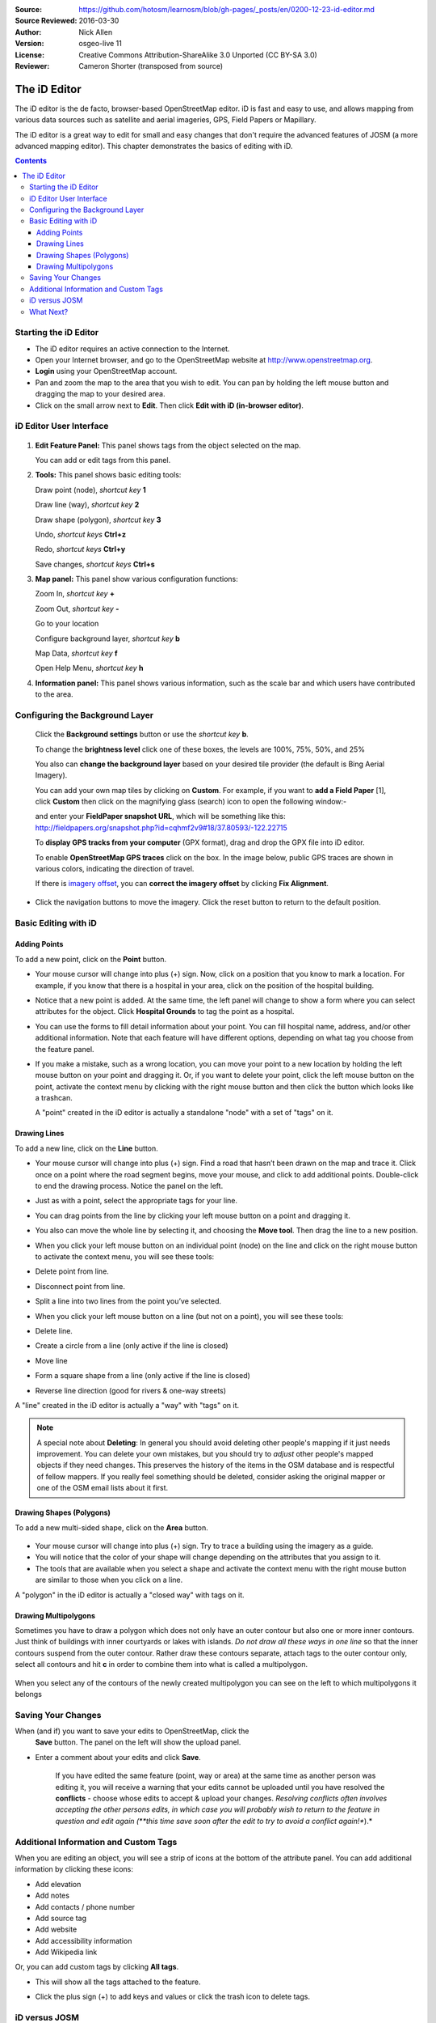 :Source: https://github.com/hotosm/learnosm/blob/gh-pages/_posts/en/0200-12-23-id-editor.md
:Source Reviewed: 2016-03-30  
:Author: Nick Allen
:Version: osgeo-live 11
:License: Creative Commons Attribution-ShareAlike 3.0 Unported  (CC BY-SA 3.0)
:Reviewer: Cameron Shorter (transposed from source)

********************************************************************************
The iD Editor
********************************************************************************

The iD editor is the de facto, browser-based OpenStreetMap editor. iD is
fast and easy to use, and allows mapping from various data sources such
as satellite and aerial imageries, GPS, Field Papers or Mapillary.

The iD editor is a great way to edit for small and easy changes that
don't require the advanced features of JOSM (a more advanced mapping
editor). This chapter demonstrates the basics of editing with iD.

.. contents:: Contents

Starting the iD Editor
----------------------

-  The iD editor requires an active connection to the Internet.
-  Open your Internet browser, and go to the OpenStreetMap website at
   http://www.openstreetmap.org.
-  **Login** using your OpenStreetMap account.
-  Pan and zoom the map to the area that you wish to edit. You can pan
   by holding the left mouse button and dragging the map to your desired
   area.
-  Click on the small arrow next to **Edit**. Then click **Edit with iD
   (in-browser editor)**.

  .. image:: /images/projects/id-editor/id-editor_image1.png

iD Editor User Interface
------------------------

  .. image:: /images/projects/id-editor/id-editor_image2.png

1. **Edit Feature Panel:** This panel shows tags from the object
   selected on the map.

   You can add or edit tags from this panel.

2. **Tools:** This panel shows basic editing tools:

   Draw point (node), *shortcut key* **1** |image3|

   Draw line (way), *shortcut key* **2** |image4|

   Draw shape (polygon), *shortcut key* **3** |image5|

   Undo, *shortcut keys* **Ctrl+z** |image6|

   Redo, *shortcut keys* **Ctrl+y** |image7|

   Save changes, *shortcut keys* **Ctrl+s** |image8|

3. **Map panel:** This panel show various configuration functions:

   Zoom In, *shortcut key* **+** |image9|

   Zoom Out, *shortcut key* **-** |image10|

   Go to your location |image11|

   Configure background layer, *shortcut key* **b**

   Map Data, *shortcut key* **f**

   Open Help Menu, *shortcut key* **h**

4. **Information panel:** This panel shows various information, such as
   the scale bar and which users have contributed to the area.

Configuring the Background Layer
--------------------------------

  Click the **Background settings** button or use the *shortcut key*
  **b**. |image14|

  |image15|

  To change the **brightness level** click one of these boxes, the
  levels are 100%, 75%, 50%, and 25% |image16|

  You also can **change the background layer** based on your desired
  tile provider (the default is Bing Aerial Imagery).

  You can add your own map tiles by clicking on **Custom**. For example,
  if you want to **add a Field Paper**  [1], click **Custom** then
  click on the magnifying glass (search) icon to open the following
  window:-

  |image17|
  and enter your **FieldPaper snapshot URL**, which will be something
  like this:
  http://fieldpapers.org/snapshot.php?id=cqhmf2v9#18/37.80593/-122.22715

  To **display GPS tracks from your computer** (GPX format), drag and
  drop the GPX file into iD editor.

  To enable **OpenStreetMap GPS traces** click on the box. In the image
  below, public GPS traces are shown in various colors, indicating the
  direction of travel.

  |osm gps traces|
 
  If there is `imagery offset </en/josm/aerial-imagery>`__, you can
  **correct the imagery offset** by clicking **Fix Alignment**.

  |image18|

-  Click the navigation buttons to move the imagery. Click the reset
   button to return to the default position. |image20|

Basic Editing with iD
---------------------

Adding Points
~~~~~~~~~~~~~

To add a new point, click on the **Point** button. |image3|

-  Your mouse cursor will change into plus (+) sign. Now, click on a
   position that you know to mark a location. For example, if you know
   that there is a hospital in your area, click on the position of the
   hospital building.

   |image21|

-  Notice that a new point is added. At the same time, the left panel
   will change to show a form where you can select attributes for the
   object. Click **Hospital Grounds** to tag the point as a hospital.

   |image22|

-  You can use the forms to fill detail information about your point.
   You can fill hospital name, address, and/or other additional
   information. Note that each feature will have different options,
   depending on what tag you choose from the feature panel.
-  If you make a mistake, such as a wrong location, you can move your
   point to a new location by holding the left mouse button on your
   point and dragging it. Or, if you want to delete your point, click
   the left mouse button on the point, activate the context menu by
   clicking with the right mouse button and then click the button which
   looks like a trashcan. |image23|

   A "point" created in the iD editor is actually a standalone "node"
   with a set of "tags" on it.

Drawing Lines
~~~~~~~~~~~~~

To add a new line, click on the **Line** button. |image4|

-  Your mouse cursor will change into plus (+) sign. Find a road that
   hasn’t been drawn on the map and trace it. Click once on a point
   where the road segment begins, move your mouse, and click to add
   additional points. Double-click to end the drawing process. Notice
   the panel on the left.

   |image24|

-  Just as with a point, select the appropriate tags for your line.
-  You can drag points from the line by clicking your left mouse button
   on a point and dragging it.
-  You also can move the whole line by selecting it, and choosing the
   **Move tool**. Then drag the line to a new position. |image30|
-  When you click your left mouse button on an individual point (node)
   on the line and click on the right mouse button to activate the
   context menu, you will see these tools:
-  Delete point from line. |image23|
-  Disconnect point from line. |image26|
-  Split a line into two lines from the point you’ve selected.
   |image27|
-  When you click your left mouse button on a line (but not on a point),
   you will see these tools:
-  Delete line. |image23|
-  Create a circle from a line (only active if the line is closed)
   |image29|
-  Move line |image30|
-  Form a square shape from a line (only active if the line is closed)
   |image31|
-  Reverse line direction (good for rivers & one-way streets)
   |image32|

A "line" created in the iD editor is actually a "way" with "tags" on it.

.. note::
    A special note about **Deleting**: In general you should avoid
    deleting other people's mapping if it just needs improvement. You
    can delete your own mistakes, but you should try to *adjust* other
    people's mapped objects if they need changes. This preserves the
    history of the items in the OSM database and is respectful of fellow
    mappers. If you really feel something should be deleted, consider
    asking the original mapper or one of the OSM email lists about it
    first.

Drawing Shapes (Polygons)
~~~~~~~~~~~~~~~~~~~~~~~~~

To add a new multi-sided shape, click on the **Area** button.

  |image34|

-  Your mouse cursor will change into plus (+) sign. Try to trace a
   building using the imagery as a guide.
-  You will notice that the color of your shape will change depending on
   the attributes that you assign to it. |image35|
-  The tools that are available when you select a shape and activate the
   context menu with the right mouse button are similar to those when
   you click on a line.

A "polygon" in the iD editor is actually a "closed way" with tags on it.

Drawing Multipolygons
~~~~~~~~~~~~~~~~~~~~~

Sometimes you have to draw a polygon which does not only have an outer
contour but also one or more inner contours. Just think of buildings
with inner courtyards or lakes with islands. *Do not draw all these ways
in one line* so that the inner contours suspend from the outer contour.
Rather draw these contours separate, attach tags to the outer contour
only, select all contours and hit **c** in order to combine them into
what is called a multipolygon.

  .. image:: /images/projects/id-editor/id-editor_create_multipolygon.png
   :alt: create multipolygon


When you select any of the contours of the newly created multipolygon
you can see on the left to which multipolygons it belongs

  .. image:: /images/projects/id-editor/id-editor_part_of_multipolygon.png
   :alt: part of multipolygon


Saving Your Changes
-------------------

When (and if) you want to save your edits to OpenStreetMap, click the
  **Save** button. The panel on the left will show the upload panel.

  |image36|

-  Enter a comment about your edits and click **Save**.

    If you have edited the same feature (point, way or area) at the same
    time as another person was editing it, you will receive a warning
    that your edits cannot be uploaded until you have resolved the
    **conflicts** - choose whose edits to accept & upload your changes.
    *Resolving conflicts often involves accepting the other persons
    edits, in which case you will probably wish to return to the feature
    in question and edit again (**this time save soon after the edit to
    try to avoid a conflict again!**).*

Additional Information and Custom Tags
--------------------------------------

When you are editing an object, you will see a strip of icons at the
bottom of the attribute panel. You can add additional information by
clicking these icons:

-  Add elevation |image37|
-  Add notes |image38|
-  Add contacts / phone number |image39|
-  Add source tag |image40|
-  Add website |image41|
-  Add accessibility information |image42|
-  Add Wikipedia link |image43|

Or, you can add custom tags by clicking **All tags**. |image44|

-  This will show all the tags attached to the feature.

   |image45|

-  Click the plus sign (+) to add keys and values or click the trash
   icon to delete tags.

iD versus JOSM
--------------

**iD is good for...**

-  When you are doing simple edits
-  When you have fast Internet to load the imagery and save the edits
-  When you want to be sure to follow a consistent and simple tagging
   scheme
-  When you are restricted from installing a program on the computer you
   are using

**JOSM is better...**

-  When you are adding many buildings (See buildings_tool plugin)
-  When you are editing many polygons or lines that already exist
-  When you are on an unreliable Internet connection or offline
-  When you are using a specific tagging scheme (or custom presets)

What Next?
----------

- Try the LearnOSM documentation, from which this quickstart was derived: http://learnosm.org/en/beginner/id-editor/

.. |image3| image:: /images/projects/id-editor/id-editor_image3.png
  :height: 24px
.. |image4| image:: /images/projects/id-editor/id-editor_image4.png
  :height: 24px
.. |image5| image:: /images/projects/id-editor/id-editor_image5.png
  :height: 24px
.. |image6| image:: /images/projects/id-editor/id-editor_image6.png
  :height: 24px
.. |image7| image:: /images/projects/id-editor/id-editor_image7.png
  :height: 24px
.. |image8| image:: /images/projects/id-editor/id-editor_image8.png
  :height: 24px
.. |image9| image:: /images/projects/id-editor/id-editor_image9.png
  :height: 24px
.. |image10| image:: /images/projects/id-editor/id-editor_image10.png
  :height: 24px
.. |image11| image:: /images/projects/id-editor/id-editor_image11.png
  :height: 24px
.. |image12| image:: /images/projects/id-editor/id-editor_image12.png
  :height: 24px
.. |Map Data| image:: /images/projects/id-editor/id-editor_map_data.png
.. |image13| image:: /images/projects/id-editor/id-editor_image13.png
  :height: 24px
.. |image14| image:: /images/projects/id-editor/id-editor_image14.png
  :height: 24px
.. |image15| image:: /images/projects/id-editor/id-editor_image15.png
.. |image16| image:: /images/projects/id-editor/id-editor_image16.png
  :height: 24px
.. |image17| image:: /images/projects/id-editor/id-editor_image17.png
.. |osm gps traces| image:: /images/projects/id-editor/id-editor_gps_public.png
.. |image18| image:: /images/projects/id-editor/id-editor_image18.png
.. |image20| image:: /images/projects/id-editor/id-editor_image20.png
.. |image21| image:: /images/projects/id-editor/id-editor_image21.png
.. |image22| image:: /images/projects/id-editor/id-editor_image22.png
.. |image23| image:: /images/projects/id-editor/id-editor_image23.png
  :height: 24px
.. |image24| image:: /images/projects/id-editor/id-editor_image24.png
.. |image30| image:: /images/projects/id-editor/id-editor_image30.png
  :height: 24px
.. |image26| image:: /images/projects/id-editor/id-editor_image26.png
  :height: 24px
.. |image27| image:: /images/projects/id-editor/id-editor_image27.png
  :height: 24px
.. |image29| image:: /images/projects/id-editor/id-editor_image29.png
  :height: 24px
.. |image31| image:: /images/projects/id-editor/id-editor_image31.png
  :height: 24px
.. |image32| image:: /images/projects/id-editor/id-editor_image32.png
  :height: 24px
.. |image34| image:: /images/projects/id-editor/id-editor_image34.png
  :height: 24px
.. |image35| image:: /images/projects/id-editor/id-editor_image35.png
.. |image36| image:: /images/projects/id-editor/id-editor_image36.png
.. |image37| image:: /images/projects/id-editor/id-editor_image37.png
  :height: 24px
.. |image38| image:: /images/projects/id-editor/id-editor_image38.png
  :height: 24px
.. |image39| image:: /images/projects/id-editor/id-editor_image39.png
  :height: 24px
.. |image40| image:: /images/projects/id-editor/id-editor_image40.png
  :height: 24px
.. |image41| image:: /images/projects/id-editor/id-editor_image41.png
  :height: 24px
.. |image42| image:: /images/projects/id-editor/id-editor_image42.png
  :height: 24px
.. |image43| image:: /images/projects/id-editor/id-editor_image43.png
  :height: 24px
.. |image44| image:: /images/projects/id-editor/id-editor_image44.png
  :height: 24px
.. |image45| image:: /images/projects/id-editor/id-editor_image45.png

